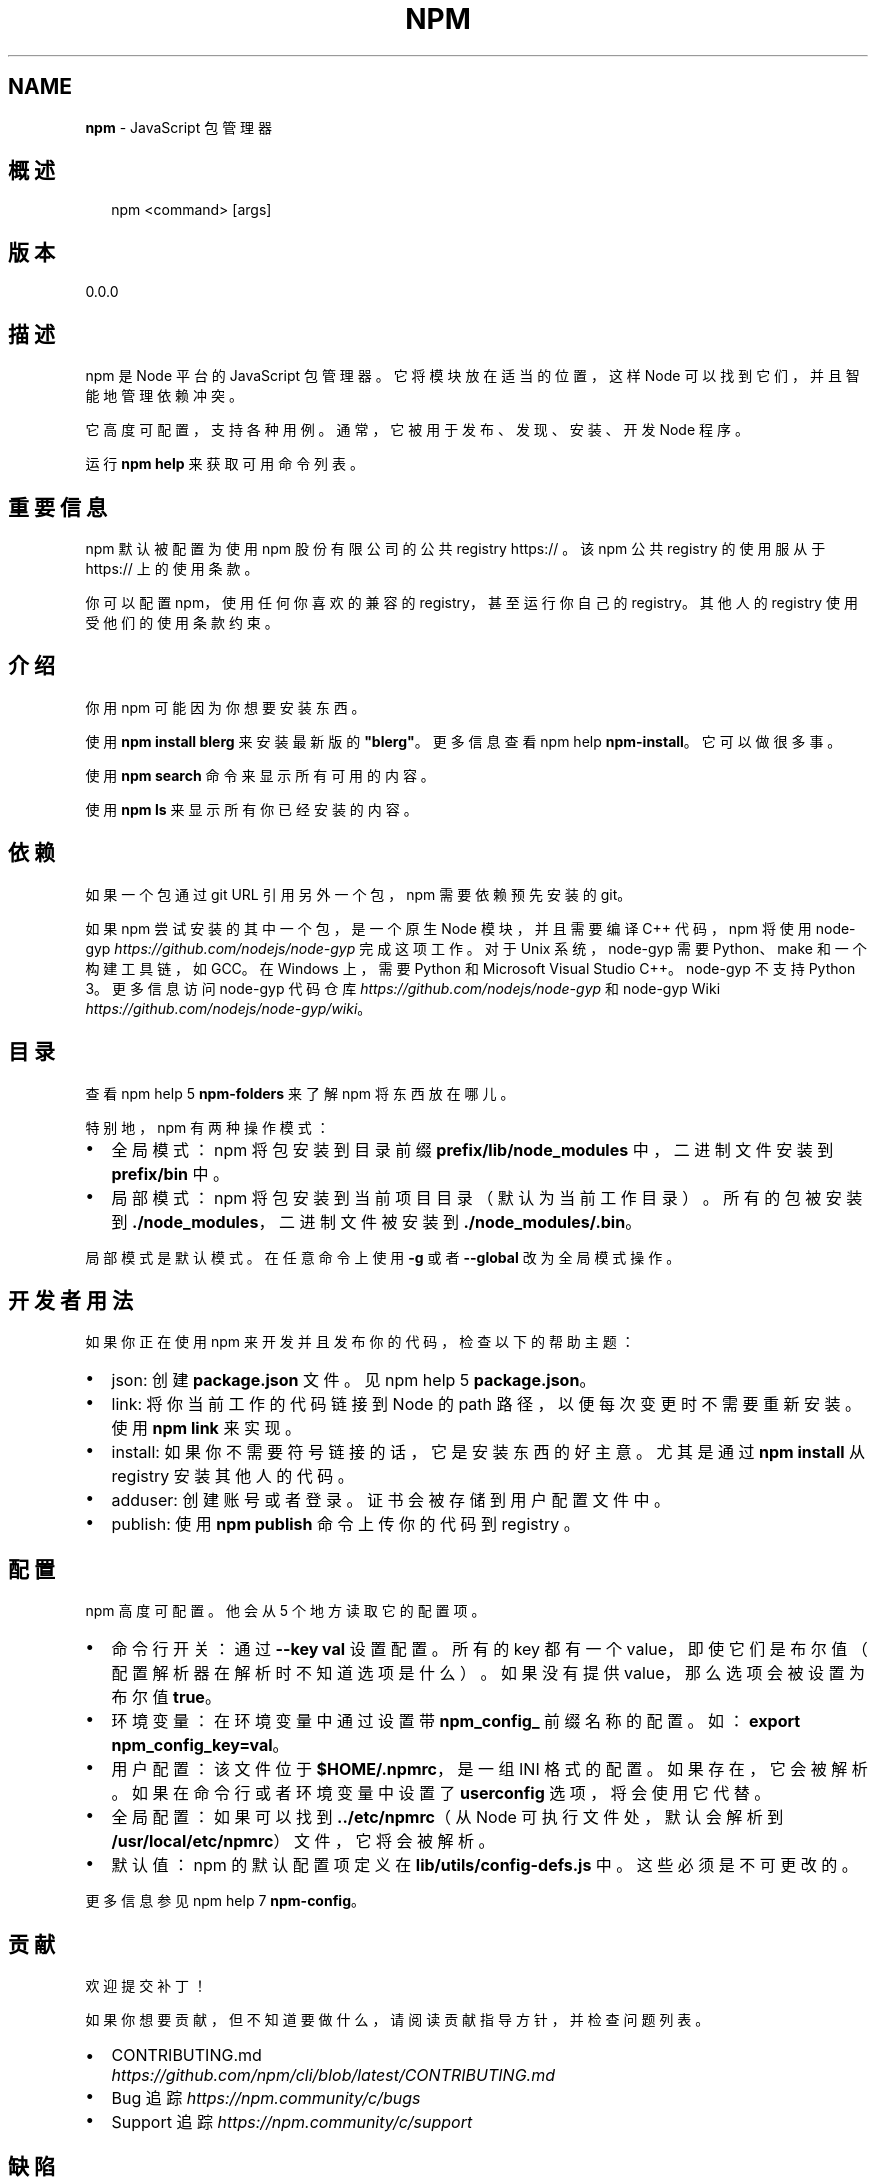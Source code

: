 .TH "NPM" "1" "October 2018" "" ""
.SH "NAME"
\fBnpm\fR \- JavaScript 包管理器
.SH 概述
.P
.RS 2
.nf
npm <command> [args]
.fi
.RE
.SH 版本
.P
0.0.0
.SH 描述
.P
npm 是 Node 平台的 JavaScript 包管理器。它将模块放在适当的位置，这样 Node
可以找到它们，并且智能地管理依赖冲突。
.P
它高度可配置，支持各种用例。通常，它被用于发布、发现、安装、开发 Node 程序。
.P
运行 \fBnpm help\fP 来获取可用命令列表。
.SH 重要信息
.P
npm 默认被配置为使用 npm 股份有限公司的公共 registry https:// 。
该 npm 公共 registry 的使用服从于 https:// 上的使用条款。
.P
你可以配置 npm，使用任何你喜欢的兼容的 registry，甚至运行你自己的 registry。
其他人的 registry 使用受他们的使用条款约束。
.SH 介绍
.P
你用 npm 可能因为你想要安装东西。
.P
使用 \fBnpm install blerg\fP 来安装最新版的 \fB"blerg"\fP。更多信息查看 npm help \fBnpm\-install\fP。
它可以做很多事。
.P
使用 \fBnpm search\fP 命令来显示所有可用的内容。
.P
使用 \fBnpm ls\fP 来显示所有你已经安装的内容。
.SH 依赖
.P
如果一个包通过 git URL 引用另外一个包，npm 需要依赖预先安装的 git。
.P
如果 npm 尝试安装的其中一个包，是一个原生 Node 模块，并且需要编译 C++ 代码，npm 将使用 
node\-gyp \fIhttps://github\.com/nodejs/node\-gyp\fR 完成这项工作。对于 Unix 系统，
node\-gyp 需要 Python、make 和一个构建工具链，如 GCC。在 Windows 上，需要 Python 和
Microsoft Visual Studio C++。node\-gyp 不支持 Python 3。
更多信息访问 node\-gyp 代码仓库 \fIhttps://github\.com/nodejs/node\-gyp\fR
和 node\-gyp Wiki \fIhttps://github\.com/nodejs/node\-gyp/wiki\fR。
.SH 目录
.P
查看 npm help 5 \fBnpm\-folders\fP 来了解 npm 将东西放在哪儿。
.P
特别地，npm 有两种操作模式：
.RS 0
.IP \(bu 2
全局模式：
npm 将包安装到目录前缀 \fBprefix/lib/node_modules\fP
中，二进制文件安装到 \fBprefix/bin\fP 中。
.IP \(bu 2
局部模式：
npm 将包安装到当前项目目录（默认为当前工作目录）。所有的包被安装到 \fB\|\./node_modules\fP，
二进制文件被安装到 \fB\|\./node_modules/\.bin\fP。

.RE
.P
局部模式是默认模式。在任意命令上使用 \fB\-g\fP 或者 \fB\-\-global\fP 改为全局模式操作。
.SH 开发者用法
.P
如果你正在使用 npm 来开发并且发布你的代码，检查以下的帮助主题：
.RS 0
.IP \(bu 2
json:
创建 \fBpackage\.json\fP 文件。见 npm help 5 \fBpackage\.json\fP。
.IP \(bu 2
link:
将你当前工作的代码链接到 Node 的 path 路径，以便每次变更时不需要重新安装。
使用 \fBnpm link\fP 来实现。
.IP \(bu 2
install:
如果你不需要符号链接的话，它是安装东西的好主意。尤其是通过 \fBnpm install\fP
从 registry 安装其他人的代码。
.IP \(bu 2
adduser:
创建账号或者登录。证书会被存储到用户配置文件中。
.IP \(bu 2
publish:
使用 \fBnpm publish\fP 命令上传你的代码到 registry 。

.RE
.SH 配置
.P
npm 高度可配置。他会从 5 个地方读取它的配置项。
.RS 0
.IP \(bu 2
命令行开关：
通过 \fB\-\-key val\fP 设置配置。所有的 key 都有一个 value，即使它们是布尔值
（配置解析器在解析时不知道选项是什么）。如果没有提供 value，那么选项会被设置为布尔值 \fBtrue\fP。
.IP \(bu 2
环境变量：
在环境变量中通过设置带 \fBnpm_config_\fP 前缀名称的配置。如：\fBexport npm_config_key=val\fP。
.IP \(bu 2
用户配置：
该文件位于 \fB$HOME/\.npmrc\fP，是一组 INI 格式的配置。如果存在，它会被解析。
如果在命令行或者环境变量中设置了 \fBuserconfig\fP 选项，将会使用它代替。
.IP \(bu 2
全局配置：
如果可以找到 \fB\|\.\./etc/npmrc\fP（从 Node 可执行文件处，默认会解析到
\fB/usr/local/etc/npmrc\fP）文件，它将会被解析。
.IP \(bu 2
默认值：
npm 的默认配置项定义在 \fBlib/utils/config\-defs\.js\fP 中。这些必须是不可更改的。

.RE
.P
更多信息参见 npm help 7 \fBnpm\-config\fP。
.SH 贡献
.P
欢迎提交补丁！
.P
如果你想要贡献，但不知道要做什么，请阅读贡献指导方针，并检查问题列表。
.RS 0
.IP \(bu 2
CONTRIBUTING\.md \fIhttps://github\.com/npm/cli/blob/latest/CONTRIBUTING\.md\fR
.IP \(bu 2
Bug 追踪 \fIhttps://npm\.community/c/bugs\fR
.IP \(bu 2
Support 追踪 \fIhttps://npm\.community/c/support\fR

.RE
.SH 缺陷
.P
当你发现问题时，请报告它们：
.RS 0
.IP \(bu 2
web:
https://npm\.community/c/bugs

.RE
.P
一定要遵照模版和 bug 报告指导方针。如果你不确定它是 bug 或者遇到了详细的可复现的问题需要报告，
你也可以在 支持论坛 \fIhttps://npm\.community/c/support\fR 上请求帮助。
.SH 作者
.P
Isaac Z\. Schlueter \fIhttp://blog\.izs\.me/\fR ::
isaacs \fIhttps://github\.com/isaacs/\fR ::
@izs \fIhttps://twitter\.com/izs\fR ::
i@izs\.me
.SH 参见
.RS 0
.IP \(bu 2
npm help help
.IP \(bu 2
README
.IP \(bu 2
npm help 5 package\.json
.IP \(bu 2
npm help install
.IP \(bu 2
npm help config
.IP \(bu 2
npm help 7 config
.IP \(bu 2
npm help 5 npmrc
.IP \(bu 2
npm help 7 index

.RE

